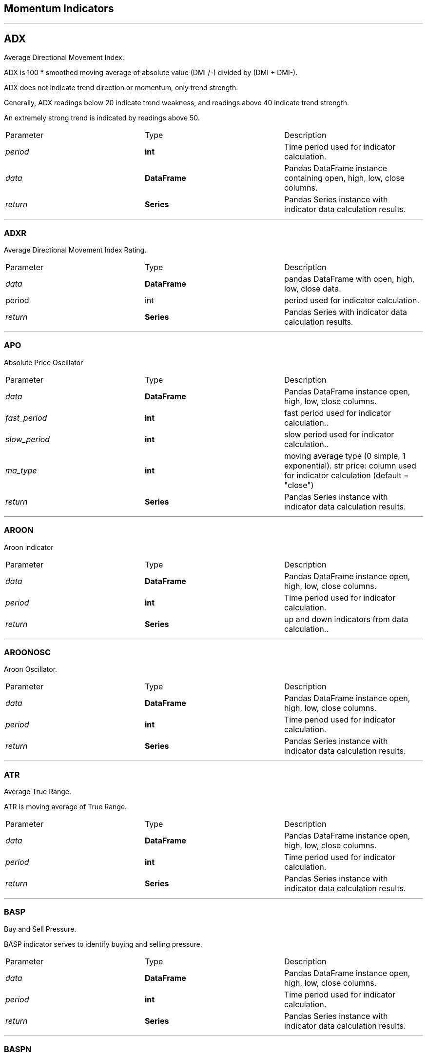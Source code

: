 == Momentum Indicators

---


== ADX

Average Directional Movement Index.

ADX is 100 * smoothed moving average of absolute value (DMI +/-) divided by (DMI+ + DMI-).

ADX does not indicate trend direction or momentum, only trend strength.

Generally, ADX readings below 20 indicate trend weakness, and readings above 40 indicate trend strength.

An extremely strong trend is indicated by readings above 50.


|===
|Parameter |Type |Description
|_period_
|*int*
|Time period used for indicator calculation.
|_data_
|*DataFrame*
|Pandas DataFrame instance containing open, high, low, close columns.
|_return_|*Series*| Pandas Series instance with indicator data calculation results.
|===

---


=== ADXR

Average Directional Movement Index Rating.

|===
|Parameter |Type |Description
|_data_
|*DataFrame*
|pandas DataFrame with open, high, low, close data.
|period
|int
|period used for indicator calculation.
|_return_
|*Series*
| Pandas Series with indicator data calculation results.
|===

---


=== APO

Absolute Price Oscillator

|===
|Parameter|Type|Description
|_data_
|*DataFrame*
|Pandas DataFrame instance open, high, low, close columns.
|_fast_period_
|*int*
| fast period used for indicator calculation..
|_slow_period_
|*int*
| slow period used for indicator calculation..
|_ma_type_
|*int*
| moving average type (0 simple, 1 exponential).
str price: column used for indicator calculation (default = "close")
|_return_
|*Series*
|Pandas Series instance with indicator data calculation results.
|===

---


=== AROON

Aroon indicator

|===
|Parameter|Type|Description
|_data_
|*DataFrame*
|Pandas DataFrame instance open, high, low, close columns.
|_period_
|*int*
|Time period used for indicator calculation.
|_return_
|*Series*
| up and down indicators from data calculation..
|===

---

=== AROONOSC

Aroon Oscillator.

|===
|Parameter|Type|Description
|_data_
|*DataFrame*
|Pandas DataFrame instance open, high, low, close columns.
|_period_
|*int*
|Time period used for indicator calculation.
|_return_
|*Series*
|Pandas Series instance with indicator data calculation results.
|===

---



=== ATR

Average True Range.

ATR is moving average of True Range.

|===
|Parameter|Type|Description
|_data_
|*DataFrame*
|Pandas DataFrame instance open, high, low, close columns.
|_period_
|*int*
|Time period used for indicator calculation.
|_return_
|*Series*
|Pandas Series instance with indicator data calculation results.
|===

---

=== BASP

Buy and Sell Pressure.

BASP indicator serves to identify buying and selling pressure.

|===
|Parameter|Type|Description
|_data_
|*DataFrame*
|Pandas DataFrame instance open, high, low, close columns.
|_period_
|*int*
|Time period used for indicator calculation.
|_return_
|*Series*
|Pandas Series instance with indicator data calculation results.
|===

---


=== BASPN

Buy and Sell Pressure Normalized.

|===
|Parameter|Type|Description
|_data_
|*DataFrame*
|Pandas DataFrame instance open, high, low, close columns.
|_period_
|*int*
|Time period used for indicator calculation.
|_return_
|*Series*
|Pandas Series instance with indicator data calculation results.
|===

---


=== BOP

Balance of Power Indicator.

|===
|Parameter|Type|Description
|_data_
|*DataFrame*
|Pandas DataFrame instance open, high, low, close columns.
|_return_
|*Series*
|Pandas Series instance with indicator data calculation results.
|===

---


=== CCI

Commodity Index Channel.

CCI is a versatile indicator that can be used to identify a new trend or warn of extreme conditions.

CCI measures the current price level relative to an average price level over a given period of time.

The CCI typically oscillates above and below a zero line. Normal oscillations will occur within the range of
+100 and −100.

Readings above +100 imply an overbought condition, while readings below −100 imply an oversold condition.

As with other overbought/oversold indicators, this means that there is a large probability that the price will
correct to more representative levels.

|===
|Parameter|Type|Description
|_data_
|*DataFrame*
|Pandas DataFrame instance open, high, low, close columns.
|_period_
|*int*
|Time period used for indicator calculation.
|_return_
|*Series*
|Pandas Series instance with indicator data calculation results.
|===

---


=== CFI

Cumulative Force Index.

Adopted from Elder's Force Index (EFI).

|===
|Parameter|Type|Description
|_data_
|*DataFrame*
|Pandas DataFrame instance open, high, low, close columns.
|_return_
|*Series*
|Pandas Series instance with indicator data calculation results.
|===

---


=== CMO

Chaikin Momentum Oscillator.

CMO is an oscillator that measures the accumulation/distribution line of the moving average convergence
divergence (MACD).

The Chaikin oscillator is calculated by subtracting a 10-day exponential moving average (EMA) of the
ADL from a three-day EMA of the ADL, and highlights the momentum implied by the ADL.

|===
|Parameter|Type|Description
|_data_
|*DataFrame*
|Pandas DataFrame instance open, high, low, close columns.
|_period_
|*int*
|Time period used for indicator calculation.
|_return_
|*Series*
|Pandas Series instance with indicator data calculation results.
|===

---


=== COPP

Coppock Curve.

COPP is a momentum indicator, it signals buying opportunities when the indicator moved from negative territory
to positive territory.

|===
|Parameter|Type|Description
|_data_
|*DataFrame*
|Pandas DataFrame instance open, high, low, close columns.
|_return_
|*Series*
|Pandas Series instance with indicator data calculation results.
|===

---


=== DX

Directional Movement Index

|===
|Parameter|Type|Description
|_data_
|*DataFrame*
|Pandas DataFrame instance open, high, low, close columns.
|_period_
|*int*
|Time period used for indicator calculation.
|_return_
|*Series*
|Pandas Series instance with indicator data calculation results.
|===

---


=== EBBP

Bull power and bear power by Dr. Alexander Elder

EBBP show where today’s high and low lie relative to the a 13-day EMA

|===
|Parameter|Type|Description
|_data_
|*DataFrame*
|Pandas DataFrame instance open, high, low, close columns.
|_return_
|*Series*
|Pandas Series instance with indicator data calculation results.
|===

---


=== EFI

Elder Force Index

EFI is an indicator that uses price and volume to assess the power behind a move or identify possible turning
points.

|===
|Parameter|Type|Description
|_data_
|*DataFrame*
|Pandas DataFrame instance open, high, low, close columns.
|_period_
|*int*
|Time period used for indicator calculation.
|_return_
|*Series*
|Pandas Series instance with indicator data calculation results.
|===

---


=== EMV

Ease of Movement.

EMV is a volume-based oscillator that fluctuates above and below the zero line.

As its name implies, it is designed to measure the "ease" of price movement.

Prices are advancing with relative ease when the oscillator is in positive territory.

Conversely, prices are declining with relative ease when the oscillator is in negative territory.

|===
|Parameter|Type|Description
|_data_
|*DataFrame*
|Pandas DataFrame instance open, high, low, close columns.
|_period_
|*int*
|Time period used for indicator calculation.
|_return_
|*Series*
|Pandas Series with indicator data calculation results.
|===

---


=== IFT_RSI

Modified Inverse Fisher Transform applied on RSI.

Suggested method to use any IFT indicator is to buy when the indicator crosses over –0.5 or crosses over +0.5

if it has not previously crossed over –0.5 and to sell short when the indicators crosses under +0.5 or crosses
under –0.5 if it has not previously crossed under +0.5.

|===
|Parameter|Type|Description
|_data_
|*DataFrame*
|Pandas DataFrame instance open, high, low, close columns.
|_rsi_period_
|*int*
| pandas DataFrame with open, high, low, close data.
|_wma_period_
|*int*
| pandas DataFrame with open, high, low, close data.
|_return_
|*Series*
|Pandas Series with indicator data calculation results.
|===

---


=== IMI

Inter-day Momentum Index.

Source: http://www.fmlabs.com/reference/default.htm?url=IMI.htm[http://www.fmlabs.com/reference/default.htm?url=IMI.htm]

---


=== KST

Know Sure Thing.

KST is a momentum oscillator based on the smoothed rate-of-change for four different time frames.

KST measures price momentum for four different price cycles. It can be used just like any momentum oscillator.

Chartists can look for divergences, overbought/oversold readings, signal line crossovers and center-line
crossovers.

|===
|Parameter|Type|Description
|_data_
|*DataFrame*
|Pandas DataFrame instance open, high, low, close columns.
|_r1_
|*int*
|Time period used at first ROC calculation.
|_r2_
|*int*
|Time period used at second ROC calculation.
|_r3_
|*int*
|Time period used at third ROC calculation.
|_r4_
|*int*
|Time period used at last ROC calculation.
|_return_
|*Series*
|Pandas Series with indicator data calculation results.
|===

---


=== MA

Moving Average.

|===
|Parameter|Type|Description
|_data_
|*DataFrame*
|Pandas DataFrame instance open, high, low, close columns.
|_period_
|*int*
|Time period used for indicator calculation.
|_ma_type_
|*int*
| moving average type (0 simple, 1 exponential).
|_return_
|*Series*
|Pandas Series instance with indicator data calculation results.
|===

---


=== MACD

Moving Average Convergence Divergence.

The MACD Line oscillates above and below the zero line, which is also known as the center-line.

These crossovers signal that the 12-day EMA has crossed the 26-day EMA. The direction, of course, depends on
the direction of the moving average cross.

Positive MACD indicates that the 12-day EMA is above the 26-day EMA. Positive values increase as the shorter
EMA diverges further from the longer EMA.

This means upside momentum is increasing. Negative MACD values indicates that the 12-day EMA is below the
26-day EMA.

Negative values increase as the shorter EMA diverges further below the longer EMA. This means downside momentum
is increasing.

Signal line crossovers are the most common MACD signals. The signal line is a 9-day EMA of the MACD Line.

As a moving average of the indicator, it trails the MACD and makes it easier to spot MACD turns.

A bullish crossover occurs when the MACD turns up and crosses above the signal line.

A bearish crossover occurs when the MACD turns down and crosses below the signal line.

|===
|Parameter|Type|Description
|_data_
|*DataFrame*
|Pandas DataFrame instance open, high, low, close columns.
|_slow_period_
|*int*
| slow period used for indicator calculation..
|_fast_period_
|*int*
| fast period used for indicator calculation..
|_signal_
|*int*
| period used for signal calculation..
str price: column used for indicator calculation (default = "close")
|_return_
|*Series*
|Pandas Series instance with indicator data calculation results.
|===

---


=== MACDEXT

Moving Average Convergence Divergence - Extended

|===
|Parameter|Type|Description
|_data_
|*DataFrame*
|Pandas DataFrame instance open, high, low, close columns.
|_fast_period_
|*int*
| fast period used for indicator calculation..
|_fast_ma_type_
|*int*
| fast moving average type (0 simple, 1 exponential).
|_slow_period_
|*int*
| slow period used for indicator calculation..
|_slow_ma_type_
|*int*
| slow moving average type (0 simple, 1 exponential).
|_signal_period_
|*int*
| period used for signal calculation..
|_signal_ma_type_
|*int*
| signal moving average type (0 simple, 1 exponential).
|_return_
|*Series*
| with indicator data calculation results with indicator data calculation results.
|===

---


=== MACDFIX

Moving Average Convergence/Divergence Fix 12/26

|===
|Parameter|Type|Description
|_data_
|*DataFrame*
|Pandas DataFrame instance open, high, low, close columns.
|_signal_period_
|*int*
| period used for signal calculation..
|_return_
|*Series*
|Pandas Series instance with indicator data calculation results.
|===

---


=== MFI

Money Flow Indicator.

MFI is a momentum indicator that measures the inflow and outflow of money into a security over a specific
period of time.

MFI can be understood as RSI adjusted for volume.

The money flow indicator is one of the more reliable indicators of overbought and oversold conditions, perhaps
partly because it uses the higher readings of 80 and 20 as compared to the RSI's overbought/oversold readings
of 70 and 30.

|===
|Parameter|Type|Description
|_data_
|*DataFrame*
|Pandas DataFrame instance open, high, low, close columns.
|_period_
|*int*
|Time period used for indicator calculation.
|_return_
|*Series*
|Pandas Series instance with indicator data calculation results.
|===

---


=== MI

Mass Index.

MI uses the high-low range to identify trend reversals based on range expansions.

In this sense, the Mass Index is a volatility indicator that does not have a directional bias.

Instead, the Mass Index identifies range bulges that can foreshadow a reversal of the current trend.

|===
|Parameter|Type|Description
|_data_
|*DataFrame*
|Pandas DataFrame instance open, high, low, close columns.
|_period_
|*int*
|Time period used for indicator calculation.
|_return_
|*Series*
|Pandas Series instance with indicator data calculation results.
|===

---


=== MINUS_DI

Minus Directional indicator.

|===
|Parameter|Type|Description
|_data_
|*DataFrame*
|Pandas DataFrame instance open, high, low, close columns.
|_period_
|*int*
|Time period used for indicator calculation.
|_return_
|*Series*
|Pandas Series instance with indicator data calculation results.
|===

---


=== MINUS_DM

Minus Directional Movement indicator.

DM is a valuable tool for assessing price direction and strength.

This indicator was created in 1978 by J. Welles Wilder, who also created the popular relative strength index.

DMI tells you when to be long or short.

It is especially useful for trend trading strategies because it differentiates between strong and weak trends,
allowing the trader to enter only the strongest trends.

|===
|Parameter|Type|Description
|_data_
|*DataFrame*
|Pandas DataFrame instance open, high, low, close columns.
|_period_
|*int*
|Time period used for indicator calculation.
|_return_
|*Series*
|Pandas Series instance with indicator data calculation results.
|===

---


=== MOM

Momentum Indicator.

MOM is measured by continually taking price differences for a fixed time interval.

To construct a 10-day momentum line, simply subtract the closing price 10 days ago from the last closing price.

This positive or negative value is then plotted around a zero line.

|===
|Parameter|Type|Description
|_data_
|*DataFrame*
|Pandas DataFrame instance open, high, low, close columns.
|_period_
|*int*
|Time period used for indicator calculation.
|_return_
|*Series*
|Pandas Series instance with indicator data calculation results.
|===

---


=== PLUS_DI

Plus Directional Index indicator.

|===
|Parameter|Type|Description
|_data_
|*DataFrame*
|Pandas DataFrame instance open, high, low, close columns.
|_period_
|*int*
|Time period used for indicator calculation.
|_return_
|*Series*
|Pandas Series instance with indicator data calculation results.
|===

---


=== PLUS_DM

Plus Directional Movement indicator.

DM is a valuable tool for assessing price direction and strength.

This indicator was created in 1978 by J. Welles Wilder, who also created the popular relative strength index.

DMI tells you when to be long or short.

It is especially useful for trend trading strategies because it differentiates between strong and weak trends,
allowing the trader to enter only the strongest trends.

|===
|Parameter|Type|Description
|_data_
|*DataFrame*
|Pandas DataFrame instance open, high, low, close columns.
|_period_
|*int*
|Time period used for indicator calculation.
|_return_
|*Series*
|Pandas Series instance with indicator data calculation results.
|===

---


=== PPO

Percentage Price Oscillator.

|===
|Parameter|Type|Description
|_data_
|*DataFrame*
|Pandas DataFrame instance open, high, low, close columns.
|_fast_period_
|*int*
| fast period used for indicator calculation..
|_slow_period_
|*int*
| slow period used for indicator calculation..
|_ma_type_
|*int*
| moving average type (0 simple, 1 exponential).
|_return_
|*Series*
|Pandas Series instance with indicator data calculation results.
|===

---


=== ROC

Rate of Change.

ROC is a pure momentum oscillator that measures the percent change in price from one period to the next.

The ROC calculation compares the current price with the price “n” periods ago.

|===
|Parameter|Type|Description
|_data_
|*DataFrame*
|Pandas DataFrame instance open, high, low, close columns.
|_period_
|*int*
|Time period used for indicator calculation.
|_return_
|*Series*
|Pandas Series instance with indicator data calculation results.
|===

---


=== ROCP

Rate of Change.

|===
|Parameter|Type|Description
|_data_
|*DataFrame*
|Pandas DataFrame instance open, high, low, close columns.
|_period_
|*int*
|Time period used for indicator calculation.
|_return_
|*Series*
|Pandas Series instance with indicator data calculation results.
|===

---


=== ROCR

Rate of Change.

|===
|Parameter|Type|Description
|_data_
|*DataFrame*
|Pandas DataFrame instance open, high, low, close columns.
|_period_
|*int*
|Time period used for indicator calculation.
|_return_
|*Series*
|Pandas Series instance with indicator data calculation results.
|===

---


=== ROCR100

Rate of Change as 100 percentage.

|===
|Parameter|Type|Description
|_data_
|*DataFrame*
|Pandas DataFrame instance open, high, low, close columns.
|_period_
|*int*
|Time period used for indicator calculation.
|_return_
|*Series*
|Pandas Series instance with indicator data calculation results.
|===

---


=== RSI

Relative Strength Index.

RSI is a momentum oscillator that measures the speed and change of price movements.

RSI oscillates between zero and 100. Traditionally, and according to Wilder, RSI is considered overbought when
above 70 and oversold when below 30.

Signals can also be generated by looking for divergences, failure swings and center-line crossovers.

RSI can also be used to identify the general trend.

|===
|Parameter|Type|Description
|_data_
|*DataFrame*
|Pandas DataFrame instance open, high, low, close columns.
|_period_
|*int*
|Time period used for indicator calculation period used for indicator calculation.
|_price_
|*str*
|Column used for indicator calculation (default = "close")
|_return_
|*Series*
|Pandas Series instance with indicator data calculation results.
|===

---


=== STOCH

Stochastic Oscillator.

The Stochastic Oscillator is a momentum indicator comparing the closing price of a security to the range of it's
prices over a certain period of time.

The sensitivity of the oscillator to market movements is reducible by adjusting that time period or by taking a
moving average of the result.

|===
|Parameter|Type|Description
|_data_
|*DataFrame*
|Pandas DataFrame instance open, high, low, close columns.
|_fastk_period_
|*int*
| period used for K fast indicator calculation..
|_slowk_period_
|*int*
| period used for K slow indicator calculation..
|_slowk_ma_type_
|*int*
| slow K moving average type (0 simple, 1 exponential).
|_slowd_period_
|*int*
| period used for D slow indicator calculation..
|_slowd_ma_type_
|*int*
| slow D moving average type (0 simple, 1 exponential).
|_return_
|*Series*
|Pandas Series instance with indicator data calculation results.
|===

---


=== STOCHD

Stochastic Oscillator %D

STOCH %D is a 3 period simple moving average of %K.

|===
|Parameter|Type|Description
|_data_
|*DataFrame*
|Pandas DataFrame instance open, high, low, close columns.
|_period_
|*int*
|Time period used for indicator calculation.
|_return_
|*Series*
|Pandas Series instance with indicator data calculation results.
|===

---


=== STOCHF

Stochastic %F

|===
|Parameter|Type|Description
|_data_
|*DataFrame*
|Pandas DataFrame instance open, high, low, close columns.
|_fastk_period_
|*int*
| period used for K fast indicator calculation..
|_fastd_period_
|*int*
| period used for D fast indicator calculation..
|_fastd_ma_type_
|*int*
| fast D moving average type (0 simple, 1 exponential).
|_return_
|*Series*
|Pandas Series instance with indicator data calculation results.
|===

---


=== STOCHRSI

Stochastic RSI.

|===
|Parameter|Type|Description
|_data_
|*DataFrame*
|Pandas DataFrame instance open, high, low, close columns.
|_period_
|*int*
| RSI period

|_fastk_period_
|*int*
| period used for K fast indicator calculation..
|_fastd_period_
|*int*
| period used for D fast indicator calculation..
|_fastd_ma_type_
|*int*
| fast D moving average type (0 simple, 1 exponential).
|_return_
|*Series*
|Pandas Series instance with indicator data calculation results.
|===

---


=== TRIX

Triple Exponential Moving Average Oscillator.

The TRIX is a momentum indicator that oscillates around zero.

It displays the percentage rate of change between two triple smoothed exponential moving averages.

To calculate TRIX we calculate triple smoothed EMA3 of n periods and then subtracts previous period EMA3 value
from last EMA3 value and divide the result with yesterdays EMA3 value.

|===
|Parameter|Type|Description
|_data_
|*DataFrame*
|Pandas DataFrame instance open, high, low, close columns.
|_period_
|*int*
|Time period used for indicator calculation period used for indicator calculation.
|_return_
|*Series*
|Pandas Series with indicator data calculation results.
|===

---


=== TSI

True Strength Index.

TSI is a momentum oscillator based on a double smoothing of price changes.

|===
|Parameter|Type|Description
|_data_
|*DataFrame*
|Pandas DataFrame instance open, high, low, close columns.
|_long_
|*int*
| long period used for indicator calculation..
|_short_
|*int*
| short period used for indicator calculation..
|_signal_
|*int*
| signal period used for indicator calculation..
|_return_
|*Series*
|Pandas Series instance with indicator data calculation results.
|===

---


=== ULTOSC

Ultimate Oscillator.

UO or ULTOSC is a momentum oscillator designed to capture momentum across three different time frames.

The multiple time frame objective seeks to avoid the pitfalls of other oscillators.

Many momentum oscillators surge at the beginning of a strong advance and then form bearish divergence as the
advance continues.

This is because they are stuck with one time frame. The Ultimate Oscillator attempts to correct this fault by
incorporating longer time frames into the basic formula.

|===
|Parameter|Type|Description
|_data_
|*DataFrame*
|Pandas DataFrame instance open, high, low, close columns.
|_period1_
|*int*
|First time period used for indicator calculation period used for indicator calculation.
|_period2_
|*int*
|Second time period used for indicator calculation period used for indicator calculation.
|_period3_
|*int*
|Third time period used for indicator calculation period used for indicator calculation.
|_return_
|*Series*
|Pandas Series with indicator data calculation results.
|===

---


=== UO

Ultimate Oscillator.

UO is a momentum oscillator designed to capture momentum across three different time frames.

The multiple time frame objective seeks to avoid the pitfalls of other oscillators.

Many momentum oscillators surge at the beginning of a strong advance and then form bearish divergence as the
advance continues.

This is because they are stuck with one time frame. The Ultimate Oscillator attempts to correct this fault by
incorporating longer time frames into the basic formula.

|===
|Parameter|Type|Description
|_data_
|*DataFrame*
|Pandas DataFrame instance open, high, low, close columns.
|_return_
|*Series*
|Pandas Series instance with indicator data calculation results.
|===

---


=== VZO

V Zone Oscillator.

VZO uses price, previous price and moving averages to compute its oscillating value.

It is a leading indicator that calculates buy and sell signals based on oversold / overbought conditions.

Oscillations between the 5% and 40% levels mark a bullish trend zone, while oscillations between -40% and 5%
mark a bearish trend zone.

Meanwhile, readings above 40% signal an overbought condition, while readings above 60% signal an extremely
overbought condition.

Alternatively, readings below -40% indicate an oversold condition, which becomes extremely oversold below -60%.

|===
|Parameter|Type|Description
|_data_
|*DataFrame*
|Pandas DataFrame instance open, high, low, close columns.
|_period_
|*int*
|Time period used for indicator calculation.
|_return_
|*Series*
|Pandas Series instance with indicator data calculation results.
|===

---


=== WILLR

Williams %R

Williams %R, or just %R, is a technical analysis oscillator showing the current closing price in relation to
the high and low of the past N days (for a given N).

It was developed by a publisher and promoter of trading materials, Larry Williams.

It's purpose is to tell whether a stock or commodity market is trading near the high or the low, or somewhere in
between, of its recent trading range.

The oscillator is on a negative scale, from −100 (lowest) up to 0 (highest).

|===
|Parameter|Type|Description
|_data_
|*DataFrame*
|Pandas DataFrame instance open, high, low, close columns.
|_period_
|*int*
|Time period used for indicator calculation period used for indicator calculation.
|_return_
|*Series*
|Pandas Series instance with indicator data calculation results.
|===

---


=== WTO

Wave Trend Oscillator.

|===
|Parameter |Type |Description
|_data_
|*DataFrame*
|Pandas DataFrame instance open, high, low, close columns.
|_channel_length_
|*int*
|Channel length value.
|_average_length_
|*int*
|Average length value.
|_return_
|*Series*
|Pandas Series instance with indicator data calculation results.
|===

---

